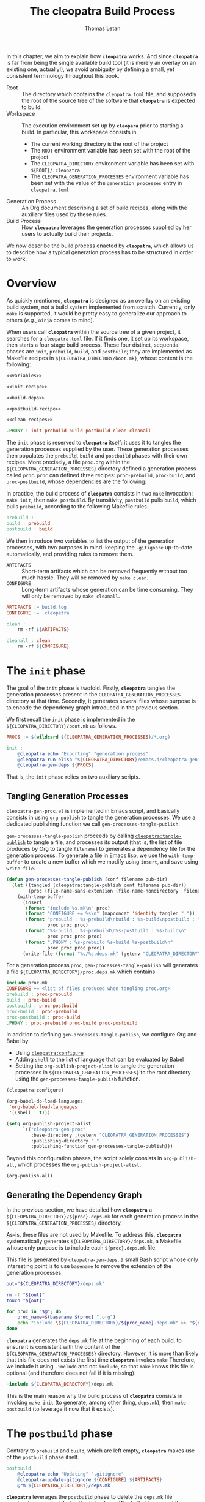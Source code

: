 #+TITLE: The cleopatra Build Process
#+AUTHOR: Thomas Letan
#+HTML_LINK_UP: index.html

In this chapter, we aim to explain how *~cleopatra~* works. And since
*~cleopatra~* is far from being the single available build tool (it is merely
an overlay on an existing one, actually!), we avoid ambiguity by defining a
small, yet consistent terminology throughout this book.

- Root :: The directory which contains the ~cleopatra.toml~ file, and supposedly
  the root of the source tree of the software that *~cleopatra~* is expected to
  build.
- Workspace :: The execution environment set up by *~cleopara~* prior to
  starting a build. In particular, this workspace consists in
    - The current working directory is the root of the project
    - The ~ROOT~ environment variable has been set with the root of the project
    - The ~CLEOPATRA_DIRECTORY~ environment variable has been set with
      ~${ROOT}/.cleopatra~
    - The ~CLEOPATRA_GENERATION_PROCESSES~ environment variable has been set
      with the value of the ~generation_processes~ entry in ~cleopatra.toml~
- Generation Process :: An Org document describing a set of build recipes, along
  with the auxiliary files used by these rules.
- Build Process :: How *~cleopatra~* leverages the generation processes supplied
  by her users to actually build their projects.

We now describe the build process enacted by *~cleopatra~*, which allows us to
describe how a typical generation process has to be structured in order to
work.

* Overview

As quickly mentioned, *~cleopatra~* is designed as an overlay on an
existing build system, not a build system implemented from scratch. Currently,
only ~make~ is supported, it would be pretty easy to generalize our approach to
others (/e.g./, ~ninja~ comes to mind).

When users call *~cleopatra~* within the source tree of a given project, it
searches for a ~cleopatra.toml~ file. If it finds one, it set up its workspace,
then starts a four stage build process. These four distinct, sequential phases
are ~init~, ~prebuild~, ~build~, and ~postbuild~; they are implemented as
Makefile recipes in ~${CLEOPATRA_DIRECTORY/boot.mk}~, whose content is the
following:

#+BEGIN_SRC makefile :tangle boot.mk :noweb yes
<<variables>>

<<init-recipe>>

<<build-deps>>

<<postbuild-recipe>>

<<clean-recipes>>

.PHONY : init prebuild build postbuild clean cleanall
#+END_SRC

The ~init~ phase is reserved
to *~cleopatra~* itself: it uses it to tangles the generation processes supplied
by the user. These generation processes then populates the ~prebuild~, ~build~
and ~postbuild~ phases with their own recipes.  More precisely, a file
~proc.org~ within the ~${CLEOPATRA_GENERATION_PROCESSES}~ directory defined a
generation process called ~proc~. ~proc~ can defined three recipes:
~proc-prebuild~, ~proc-build~, and ~proc-postbuild~, whose dependencies are the
following:

#+BEGIN_SRC dot :file ./dependencies.png :exports results
digraph deps {
  procprebuild [ label = "proc-prebuild" ];
  procbuild [ label = "proc-build" ];
  procpostbuild [ label = "proc-postbuild" ];

  build -> prebuild;
  postbuild -> build;

  prebuild -> procprebuild;
  build -> procbuild;
  postbuild -> procpostbuild;

  procpostbuild -> procbuild;
  procbuild -> procprebuild;
}
#+END_SRC

In practice, the build process of *~cleopatra~* consists in two ~make~
invocation: ~make init~, then ~make postbuild~. By transitivity, ~postbuild~
pulls ~build~, which pulls ~prebuild~, according to the following Makefile
rules.

#+BEGIN_SRC makefile :noweb-ref build-deps
prebuild :
build : prebuild
postbuild : build
#+END_SRC

We then introduce two variables to list the output of the generation processes,
with two purposes in mind: keeping the ~.gitignore~ up-to-date automatically,
and providing rules to remove them.

- ~ARTIFACTS~ ::
  Short-term artifacts which can be removed frequently without too much
  hassle. They will be removed by ~make clean~.
- ~CONFIGURE~ ::
  Long-term artifacts whose generation can be time consuming. They will only be
  removed by ~make cleanall~.

#+BEGIN_SRC makefile :noweb-ref variables
ARTIFACTS := build.log
CONFIGURE := .cleopatra
#+END_SRC

#+BEGIN_SRC makefile :noweb-ref clean-recipes
clean :
	rm -rf ${ARTIFACTS}

cleanall : clean
	rm -rf ${CONFIGURE}
#+END_SRC

* The ~init~ phase

The goal of the ~init~ phase is twofold. Firstly, *~cleopatra~* tangles the
generation processes present in the ~CLEOPATRA_GENERATION_PROCESSES~ directory
at that time. Secondly, it generates several files whose purpose is to encode
the dependency graph introduced in the previous section.

We first recall the ~init~ phase is implemented in the
~${CLEOPATRA_DIRECTORY}/boot.mk~ as follows.

#+BEGIN_SRC makefile :noweb-ref init-recipe
PROCS := $(wildcard ${CLEOPATRA_GENERATION_PROCESSES}/*.org)

init :
	@cleopatra echo "Exporting" "generation process"
	@cleopatra-run-elisp "${CLEOPATRA_DIRECTORY}/emacs.d/cleopatra-gen-proc.el" > build.log
	@cleopatra-gen-deps ${PROCS}
#+END_SRC

That is, the ~init~ phase relies on two auxiliary scripts.

** Tangling Generation Processes

#+BEGIN_SRC emacs-lisp :tangle emacs.d/cleopatra-gen-proc.el :noweb yes :exports none
;;; cleopatra-gen-proc.el --- The cleopatra Emacs Library
;;; Commentary:
;;; Code:
<<cleopatra-gen-proc-el>>
;;; cleopatra-gen-proc.el ends here
#+END_SRC

~cleopatra-gen-proc.el~ is implemented in Emacs script, and basically consists
in using [[https://orgmode.org/manual/Publishing.html][=org-publish=]] to tangle
the generation processes. We use a dedicated publishing function we call
~gen-processes-tangle-publish~.

=gen-processes-tangle-publish= proceeds by calling
[[file:cleopatra-elisp.org][=cleopatra:tangle-publish=]] to tangle a file, and
processes its output (that is, the list of file produces by Org to tangle
~filename~) to generates a dependency file for the generation process.  To
generate a file in Emacs lisp, we use the =with-temp-buffer= to create a new
buffer which we modify using =insert=, and save using =write-file=.

#+BEGIN_SRC emacs-lisp :noweb-ref cleopatra-gen-proc-el
(defun gen-processes-tangle-publish (conf filename pub-dir)
  (let ((tangled (cleopatra:tangle-publish conf filename pub-dir))
        (proc (file-name-sans-extension (file-name-nondirectory  filename))))
    (with-temp-buffer
      (insert
       (format "include %s.mk\n" proc)
       (format "CONFIGURE += %s\n" (mapconcat 'identity tangled " "))
       (format "prebuild : %s-prebuild\nbuild : %s-build\npostbuild : %s-postbuild\n"
               proc proc proc)
       (format "%s-build : %s-prebuild\n%s-postbuild : %s-build\n"
               proc proc proc proc)
       (format ".PHONY : %s-prebuild %s-build %s-postbuild\n"
               proc proc proc proc))
      (write-file (format "%s/%s.deps.mk" (getenv "CLEOPATRA_DIRECTORY") proc)))))
#+END_SRC

For a generation process ~proc~, =gen-processes-tangle-publish= will generates
a file ~${CLEOPATRA_DIRECTORY}/proc.deps.mk~ which contains

#+BEGIN_SRC makefile
include proc.mk
CONFIGURE += <list of files produced when tangling proc.org>
prebuild : proc-prebuild
build : proc-build
postbuild : proc-postbuild
proc-build : proc-prebuild
proc-postbuild : proc-build
.PHONY : proc-prebuild proc-build proc-postbuild
#+END_SRC

In addition to defining =gen-processes-tangle-publish=, we configure Org and
Babel by

  - Using [[file:cleopatra-elisp.org][=cleopatra:configure=]]
  - Adding ~shell~ to the list of language that can be evaluated by Babel
  - Setting the =org-publish-project-alist= to tangle the generation processes
    in ~${CLEOPATRA_GENERATION_PROCESSES}~ to the root directory using the
    =gen-processes-tangle-publish= function.

#+BEGIN_SRC emacs-lisp :noweb-ref cleopatra-gen-proc-el
(cleopatra:configure)

(org-babel-do-load-languages
 'org-babel-load-languages
 '((shell . t)))

(setq org-publish-project-alist
      `(("cleopatra-gen-proc"
         :base-directory ,(getenv "CLEOPATRA_GENERATION_PROCESSES")
         :publishing-directory "."
         :publishing-function gen-processes-tangle-publish)))
#+END_SRC

Beyond this configuration phases, the script solely consists in
=org-publish-all=, which processes the =org-publish-project-alist=.

#+BEGIN_SRC emacs-lisp :noweb-ref cleopatra-gen-proc-el
(org-publish-all)
#+END_SRC

** Generating the Dependency Graph

In the previous section, we have detailed how *~cleopatra~* a
~${CLEOPATRA_DIRECTORY}/${proc}.deps.mk~ for each generation process in the
~${CLEOPATRA_GENERATION_PROCESSES}~ directory.

As-is, these files are not used by Makefile. To address this, *~cleopatra~*
systematically generates ~${CLEOPATRA_DIRECTORY}/deps.mk~, a Makefile whose only
purpose is to include each ~${proc}.deps.mk~ file.

This file is generated by ~cleopatra-gen-deps~, a small Bash script whose only
interesting point is to use ~basename~ to remove the extension of the generation
processes.

#+BEGIN_SRC bash :tangle bin/cleopatra-gen-deps :shebang "#+/bin/bash"
out="${CLEOPATRA_DIRECTORY}/deps.mk"

rm -f "${out}"
touch "${out}"

for proc in "$@"; do
    proc_name=$(basename ${proc} ".org")
    echo "include \${CLEOPATRA_DIRECTORY}/${proc_name}.deps.mk" >> "${out}"
done
#+END_SRC

*~cleopatra~* generates the ~deps.mk~ file at the beginning of each build, to
ensure it is consistent with the content of the
~${CLEOPATRA_GENERATION_PROCESSES}~ directory. However, it is more than likely
that this file does not exists the first time *~cleopatra~* invokes ~make~
Therefore, we include it using ~-include~ and not ~include~, so that ~make~
knows this file is optional (and therefore does not fail if it is missing).

#+BEGIN_SRC makefile :noweb-ref init-recipe
-include ${CLEOPATRA_DIRECTORY}/deps.mk
#+END_SRC

This is the main reason why the build process of *~cleopatra~* consists in
invoking ~make init~ (to generate, among other thing, ~deps.mk~), then ~make
postbuild~ (to leverage it now that it exists).

* The ~postbuild~ phase

Contrary to ~prebuild~ and ~build~, which are left empty, *~cleopatra~* makes
use of the ~postbuild~ phase itself.

#+BEGIN_SRC makefile :noweb-ref postbuild-recipe
postbuild :
	@cleopatra echo "Updating" ".gitignore"
	@cleopatra-update-gitignore ${CONFIGURE} ${ARTIFACTS}
	@rm ${CLEOPATRA_DIRECTORY}/deps.mk
#+END_SRC

*~cleopatra~* leverages the ~postbuild~ phase to delete the ~deps.mk~ file
previously generated during the ~init~ phase. We do that to prevent the
following scenario from happening: one of the generation processes tangles an
invalid Makefile (/e.g./, it contains spaces in place of tabs), which means
~make~ exits without trying to achieve anything… preventing a fixed generation
process to be ever tangled. Since a new ~deps.mk~ file is generated anyway,
keeping it between two builds does not make any sense in any case.

Besides, it keep the ~.gitignore~ file up-to-date, based on the ~ARTIFACTS~ and
~CONFIGURE~ variables which have been populated by the generation processes. To
that end, we implement the ~cleopata-update-gitignore~ script, which leverages
some neat feature of ~sed~ I will never be able to write myself ever again.

#+BEGIN_SRC bash :tangle bin/cleopatra-update-gitignore :shebang "#+/bin/bash"
BEGIN_MARKER="# begin generated files"
END_MARKER="# end generated files"

# remove the previous list of generated files to ignore
sed -i -e "/${BEGIN_MARKER}/,/${END_MARKER}/d" .gitignore
# remove trailing empty lines
sed -i -e :a -e '/^\n*$/{$d;N;};/\n$/ba' .gitignore

# output the list of files to ignore
echo "" >> .gitignore
echo ${BEGIN_MARKER} >> .gitignore
for f in $@; do
    echo "${f}" >> .gitignore
done
echo ${END_MARKER} >> .gitignore
#+END_SRC
